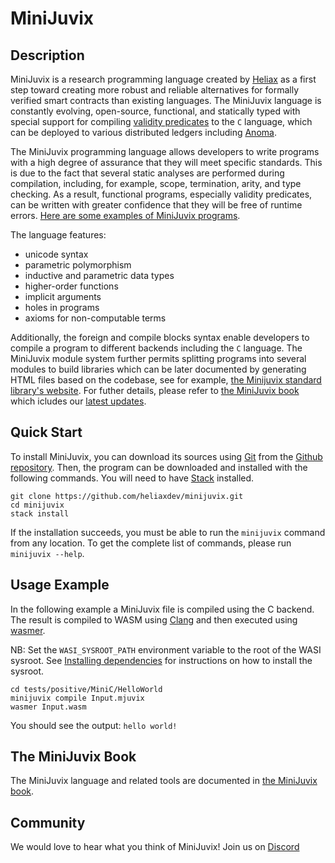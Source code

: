 * MiniJuvix

#+begin_html
<a href="https://github.com/heliaxdev/MiniJuvix/actions/workflows/ci.yml">
<img alt="CI status" src="https://github.com/heliaxdev/MiniJuvix/actions/workflows/ci.yml/badge.svg" />
</a>
#+end_html

#+begin_html
<a href="https://github.com/heliaxdev/minijuvix/tags">
<img alt="" src="https://img.shields.io/github/v/release/heliaxdev/minijuvix?include_prereleases" />
</a>
#+end_html

#+begin_html
<a href="https://github.com/heliaxdev/minijuvix/blob/main/LICENSE">
<img alt="LICENSE" src="https://img.shields.io/badge/license-GPL--3.0--only-blue.svg" />
</a>
#+end_html

#+begin_html
<a href="https://github.com/heliaxdev/minijuvix/actions/workflows/pages/pages-build-deployment"><img
src="https://github.com/heliaxdev/minijuvix/actions/workflows/pages/pages-build-deployment/badge.svg"
alt="pages-build-deployment" /></a>
#+end_html

#+begin_html
<a href="https://github.com/heliaxdev/MiniJuvix">
<img align="right" width="300" height="300" alt="MiniJuvix Mascot" src="https://juvix.org/_nuxt/img/seating-mascot.051c86a.svg" />
</a>
#+end_html


** Description

MiniJuvix is a research programming language created by [[https://heliax.dev/][Heliax]] as a first step toward creating more robust and reliable alternatives for formally verified smart contracts than existing languages. The MiniJuvix language is constantly evolving, open-source, functional, and statically typed with special support for compiling [[https://anoma.network/blog/validity-predicates/][validity predicates]] to the =C= language, which can be deployed to various distributed ledgers including [[https://anoma.net/][Anoma]].

The MiniJuvix programming language allows developers to write programs with a high degree of assurance that they will meet specific standards. This is due to the fact that several static analyses are performed during compilation, including, for example, scope, termination, arity, and type checking. As a result, functional programs, especially validity predicates, can be written with greater confidence that they will be free of runtime errors. [[https://github.com/heliaxdev/minijuvix/tree/main/examples/milestone][Here are some examples of MiniJuvix programs]].

The language features:

- unicode syntax
- parametric polymorphism
- inductive and parametric data types
- higher-order functions
- implicit arguments
- holes in programs
- axioms for non-computable terms

Additionally, the foreign and compile blocks syntax enable developers to compile a program to different backends including the =C= language. The MiniJuvix module system further permits splitting programs into several modules to build libraries which can be later documented by generating HTML files based on the codebase, see for example, [[https://heliaxdev.github.io/minijuvix-stdlib/][the Minijuvix standard library's website]]. For futher details, please refer to [[https://heliaxdev.github.io/minijuvix/][the MiniJuvix book]] which icludes our [[https://heliaxdev.github.io/minijuvix/introduction/changelog.html][latest updates]].

** Quick Start

To install MiniJuvix, you can download its sources using
[[http://git-scm.com/][Git]] from the
[[https://github.com/anoma/juvix.git][Github repository]]. Then, the
program can be downloaded and installed with the following commands. You
will need to have [[https://haskellstack.org][Stack]] installed.

#+begin_src shell
git clone https://github.com/heliaxdev/minijuvix.git
cd minijuvix
stack install
#+end_src

If the installation succeeds, you must be able to run the =minijuvix=
command from any location. To get the complete list of commands, please
run =minijuvix --help=.

** Usage Example

In the following example a MiniJuvix file is compiled using the C backend. The
result is compiled to WASM using [[https://llvm.org][Clang]] and then executed using [[https://wasmer.io][wasmer]].

NB: Set the =WASI_SYSROOT_PATH= environment variable to the root of the WASI
sysroot. See [[https://heliaxdev.github.io/minijuvix/getting-started/dependencies.html][Installing dependencies]] for instructions on how to install the
sysroot.

#+begin_src shell
cd tests/positive/MiniC/HelloWorld
minijuvix compile Input.mjuvix
wasmer Input.wasm
#+end_src

You should see the output: =hello world!=

** The MiniJuvix Book

The MiniJuvix language and related tools are documented in [[https://heliaxdev.github.io/minijuvix/][the MiniJuvix book]].

** Community

We would love to hear what you think of MiniJuvix! Join us on
[[https://discord.gg/nsGaCZzJ][Discord]]
